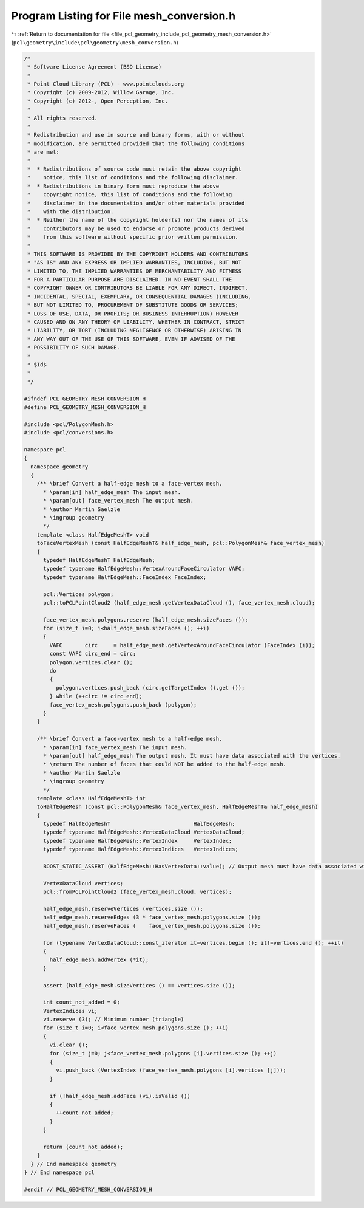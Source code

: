 
.. _program_listing_file_pcl_geometry_include_pcl_geometry_mesh_conversion.h:

Program Listing for File mesh_conversion.h
==========================================

|exhale_lsh| :ref:`Return to documentation for file <file_pcl_geometry_include_pcl_geometry_mesh_conversion.h>` (``pcl\geometry\include\pcl\geometry\mesh_conversion.h``)

.. |exhale_lsh| unicode:: U+021B0 .. UPWARDS ARROW WITH TIP LEFTWARDS

.. code-block:: cpp

   /*
    * Software License Agreement (BSD License)
    *
    * Point Cloud Library (PCL) - www.pointclouds.org
    * Copyright (c) 2009-2012, Willow Garage, Inc.
    * Copyright (c) 2012-, Open Perception, Inc.
    *
    * All rights reserved.
    *
    * Redistribution and use in source and binary forms, with or without
    * modification, are permitted provided that the following conditions
    * are met:
    *
    *  * Redistributions of source code must retain the above copyright
    *    notice, this list of conditions and the following disclaimer.
    *  * Redistributions in binary form must reproduce the above
    *    copyright notice, this list of conditions and the following
    *    disclaimer in the documentation and/or other materials provided
    *    with the distribution.
    *  * Neither the name of the copyright holder(s) nor the names of its
    *    contributors may be used to endorse or promote products derived
    *    from this software without specific prior written permission.
    *
    * THIS SOFTWARE IS PROVIDED BY THE COPYRIGHT HOLDERS AND CONTRIBUTORS
    * "AS IS" AND ANY EXPRESS OR IMPLIED WARRANTIES, INCLUDING, BUT NOT
    * LIMITED TO, THE IMPLIED WARRANTIES OF MERCHANTABILITY AND FITNESS
    * FOR A PARTICULAR PURPOSE ARE DISCLAIMED. IN NO EVENT SHALL THE
    * COPYRIGHT OWNER OR CONTRIBUTORS BE LIABLE FOR ANY DIRECT, INDIRECT,
    * INCIDENTAL, SPECIAL, EXEMPLARY, OR CONSEQUENTIAL DAMAGES (INCLUDING,
    * BUT NOT LIMITED TO, PROCUREMENT OF SUBSTITUTE GOODS OR SERVICES;
    * LOSS OF USE, DATA, OR PROFITS; OR BUSINESS INTERRUPTION) HOWEVER
    * CAUSED AND ON ANY THEORY OF LIABILITY, WHETHER IN CONTRACT, STRICT
    * LIABILITY, OR TORT (INCLUDING NEGLIGENCE OR OTHERWISE) ARISING IN
    * ANY WAY OUT OF THE USE OF THIS SOFTWARE, EVEN IF ADVISED OF THE
    * POSSIBILITY OF SUCH DAMAGE.
    *
    * $Id$
    *
    */
   
   #ifndef PCL_GEOMETRY_MESH_CONVERSION_H
   #define PCL_GEOMETRY_MESH_CONVERSION_H
   
   #include <pcl/PolygonMesh.h>
   #include <pcl/conversions.h>
   
   namespace pcl
   {
     namespace geometry
     {
       /** \brief Convert a half-edge mesh to a face-vertex mesh.
         * \param[in] half_edge_mesh The input mesh.
         * \param[out] face_vertex_mesh The output mesh.
         * \author Martin Saelzle
         * \ingroup geometry
         */
       template <class HalfEdgeMeshT> void
       toFaceVertexMesh (const HalfEdgeMeshT& half_edge_mesh, pcl::PolygonMesh& face_vertex_mesh)
       {
         typedef HalfEdgeMeshT HalfEdgeMesh;
         typedef typename HalfEdgeMesh::VertexAroundFaceCirculator VAFC;
         typedef typename HalfEdgeMesh::FaceIndex FaceIndex;
   
         pcl::Vertices polygon;
         pcl::toPCLPointCloud2 (half_edge_mesh.getVertexDataCloud (), face_vertex_mesh.cloud);
   
         face_vertex_mesh.polygons.reserve (half_edge_mesh.sizeFaces ());
         for (size_t i=0; i<half_edge_mesh.sizeFaces (); ++i)
         {
           VAFC       circ     = half_edge_mesh.getVertexAroundFaceCirculator (FaceIndex (i));
           const VAFC circ_end = circ;
           polygon.vertices.clear ();
           do
           {
             polygon.vertices.push_back (circ.getTargetIndex ().get ());
           } while (++circ != circ_end);
           face_vertex_mesh.polygons.push_back (polygon);
         }
       }
   
       /** \brief Convert a face-vertex mesh to a half-edge mesh.
         * \param[in] face_vertex_mesh The input mesh.
         * \param[out] half_edge_mesh The output mesh. It must have data associated with the vertices.
         * \return The number of faces that could NOT be added to the half-edge mesh.
         * \author Martin Saelzle
         * \ingroup geometry
         */
       template <class HalfEdgeMeshT> int
       toHalfEdgeMesh (const pcl::PolygonMesh& face_vertex_mesh, HalfEdgeMeshT& half_edge_mesh)
       {
         typedef HalfEdgeMeshT                          HalfEdgeMesh;
         typedef typename HalfEdgeMesh::VertexDataCloud VertexDataCloud;
         typedef typename HalfEdgeMesh::VertexIndex     VertexIndex;
         typedef typename HalfEdgeMesh::VertexIndices   VertexIndices;
   
         BOOST_STATIC_ASSERT (HalfEdgeMesh::HasVertexData::value); // Output mesh must have data associated with the vertices!
   
         VertexDataCloud vertices;
         pcl::fromPCLPointCloud2 (face_vertex_mesh.cloud, vertices);
   
         half_edge_mesh.reserveVertices (vertices.size ());
         half_edge_mesh.reserveEdges (3 * face_vertex_mesh.polygons.size ());
         half_edge_mesh.reserveFaces (    face_vertex_mesh.polygons.size ());
   
         for (typename VertexDataCloud::const_iterator it=vertices.begin (); it!=vertices.end (); ++it)
         {
           half_edge_mesh.addVertex (*it);
         }
   
         assert (half_edge_mesh.sizeVertices () == vertices.size ());
   
         int count_not_added = 0;
         VertexIndices vi;
         vi.reserve (3); // Minimum number (triangle)
         for (size_t i=0; i<face_vertex_mesh.polygons.size (); ++i)
         {
           vi.clear ();
           for (size_t j=0; j<face_vertex_mesh.polygons [i].vertices.size (); ++j)
           {
             vi.push_back (VertexIndex (face_vertex_mesh.polygons [i].vertices [j]));
           }
   
           if (!half_edge_mesh.addFace (vi).isValid ())
           {
             ++count_not_added;
           }
         }
   
         return (count_not_added);
       }
     } // End namespace geometry
   } // End namespace pcl
   
   #endif // PCL_GEOMETRY_MESH_CONVERSION_H
